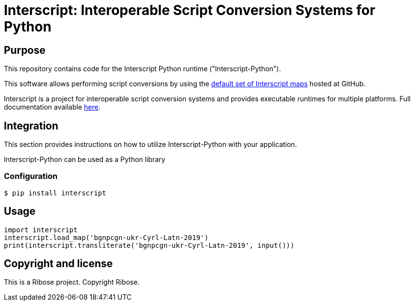 = Interscript: Interoperable Script Conversion Systems for Python

== Purpose

This repository contains code for the Interscript Python runtime ("Interscript-Python").

This software allows performing script conversions by using the
https://github.com/interscript/maps[default set of Interscript maps]
hosted at GitHub.

Interscript is a project for interoperable script conversion systems
and provides executable runtimes for multiple platforms.
Full documentation available https://github.com/interscript/interscript/[here].

== Integration

This section provides instructions on how to utilize Interscript-Python
with your application.

Interscript-Python can be used as a Python library

=== Configuration

[source,shell]
----
$ pip install interscript
----

== Usage

[source,javascript]
-----
import interscript
interscript.load_map('bgnpcgn-ukr-Cyrl-Latn-2019')
print(interscript.transliterate('bgnpcgn-ukr-Cyrl-Latn-2019', input()))
-----


== Copyright and license

This is a Ribose project. Copyright Ribose.
